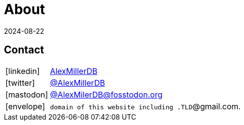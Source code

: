 = About
:revdate: 2024-08-22
:page-layout: index
:page-features: font-awesome

== Contact

[horizontal]
icon:linkedin[set=fab]:: https://www.linkedin.com/in/alexmillerdb/[AlexMillerDB]
icon:twitter[set=fab]:: https://twitter.com/AlexMillerDB[@AlexMillerDB]
icon:mastodon[set=fab]:: https://fosstodon.org/@AlexMillerDB[@AlexMilerDB@fosstodon.org]
icon:envelope[]:: `domain of this website including .TLD`@gmail.com.

